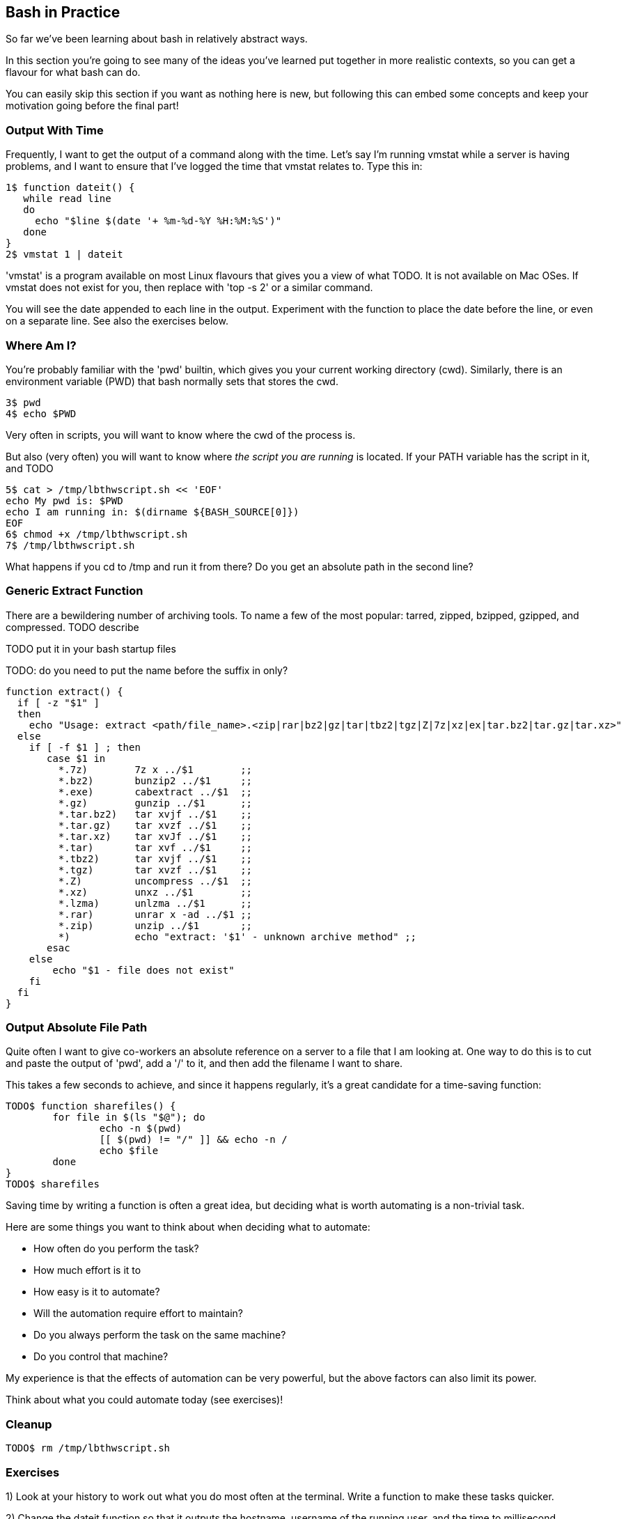 == Bash in Practice

So far we've been learning about bash in relatively abstract ways.

In this section you're going to see many of the ideas you've learned put together in more realistic contexts, so you can get a flavour for what bash can do.

You can easily skip this section if you want as nothing here is new, but following this can embed some concepts and keep your motivation going before the final part!


=== Output With Time

Frequently, I want to get the output of a command along with the time. Let's say I'm running vmstat while a server is having problems, and I want to ensure that I've logged the time that vmstat relates to. Type this in:

----
1$ function dateit() {
   while read line
   do
     echo "$line $(date '+ %m-%d-%Y %H:%M:%S')"
   done
}
2$ vmstat 1 | dateit
----


====
'vmstat' is a program available on most Linux flavours that gives you a view of what TODO.
It is not available on Mac OSes. If vmstat does not exist for you, then replace with 'top -s 2' or a similar command.
====

You will see the date appended to each line in the output. Experiment with the function to place the date before the line, or even on a separate line. See also the exercises below.

=== Where Am I?

You're probably familiar with the 'pwd' builtin, which gives you your current working directory (cwd). Similarly, there is an environment variable (PWD) that bash normally sets that stores the cwd.

----
3$ pwd
4$ echo $PWD
----

Very often in scripts, you will want to know where the cwd of the process is.

But also (very often) you will want to know where _the script you are running_ is located. If your PATH variable has the script in it, and  TODO

----
5$ cat > /tmp/lbthwscript.sh << 'EOF'
echo My pwd is: $PWD
echo I am running in: $(dirname ${BASH_SOURCE[0]})
EOF
6$ chmod +x /tmp/lbthwscript.sh
7$ /tmp/lbthwscript.sh
----

What happens if you cd to /tmp and run it from there? Do you get an absolute path in the second line?

=== Generic Extract Function

There are a bewildering number of archiving tools. To name a few of the most popular: tarred, zipped, bzipped, gzipped, and compressed.
TODO describe

TODO put it in your bash startup files

TODO: do you need to put the name before the suffix in only?

----
function extract() {
  if [ -z "$1" ]
  then
    echo "Usage: extract <path/file_name>.<zip|rar|bz2|gz|tar|tbz2|tgz|Z|7z|xz|ex|tar.bz2|tar.gz|tar.xz>"
  else
    if [ -f $1 ] ; then
       case $1 in
         *.7z)        7z x ../$1        ;;
         *.bz2)       bunzip2 ../$1     ;;
         *.exe)       cabextract ../$1  ;;
         *.gz)        gunzip ../$1      ;;
         *.tar.bz2)   tar xvjf ../$1    ;;
         *.tar.gz)    tar xvzf ../$1    ;;
         *.tar.xz)    tar xvJf ../$1    ;;
         *.tar)       tar xvf ../$1     ;;
         *.tbz2)      tar xvjf ../$1    ;;
         *.tgz)       tar xvzf ../$1    ;;
         *.Z)         uncompress ../$1  ;;
         *.xz)        unxz ../$1        ;;
         *.lzma)      unlzma ../$1      ;;
         *.rar)       unrar x -ad ../$1 ;;
         *.zip)       unzip ../$1       ;;
         *)           echo "extract: '$1' - unknown archive method" ;;
       esac
    else
        echo "$1 - file does not exist"
    fi
  fi
}
----



=== Output Absolute File Path

Quite often I want to give co-workers an absolute reference on a server to a file that I am looking at. One way to do this is to cut and paste the output of 'pwd', add a '/' to it, and then add the filename I want to share.

This takes a few seconds to achieve, and since it happens regularly, it's a great candidate for a time-saving function:

----
TODO$ function sharefiles() {
	for file in $(ls "$@"); do
	        echo -n $(pwd)
	        [[ $(pwd) != "/" ]] && echo -n /
	        echo $file
	done
}
TODO$ sharefiles
----

//TESTED

Saving time by writing a function is often a great idea, but deciding what is worth automating is a non-trivial task.

Here are some things you want to think about when deciding what to automate:

- How often do you perform the task?
- How much effort is it to 
- How easy is it to automate?
- Will the automation require effort to maintain?
- Do you always perform the task on the same machine?
- Do you control that machine?

My experience is that the effects of automation can be very powerful, but the above factors can also limit its power. 

Think about what you could automate today (see exercises)!


=== Cleanup

----
TODO$ rm /tmp/lbthwscript.sh
----

=== Exercises

1) Look at your history to work out what you do most often at the terminal. Write a function to make these tasks quicker.

2) Change the dateit function so that it outputs the hostname, username of the running user, and the time to millisecond granularity.

3) Extend the 'Where Am I?' function to handle symbolic links. If you don't know what symbolic links are, research them!

4) Extend the archive script to handle files that do not have the appropriate suffix. Hint: you may want to research the 'file' command to achieve this.
